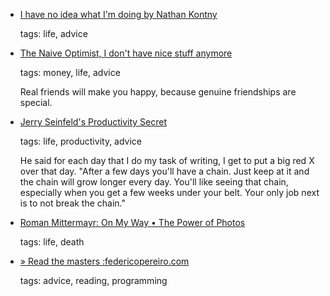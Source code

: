 #+BEGIN_COMMENT
.. link:
.. description:
.. tags: bookmarks
.. date: 2012/07/15 23:59:59
.. title: Bookmarks [2012/07/15]
.. slug: bookmarks-2012-07-15
.. category: bookmarks
#+END_COMMENT


- [[http://ninjasandrobots.com/you-need-some-experience][I have no idea what I'm doing by Nathan Kontny]]

  tags: life, advice
  



- [[http://ryanleecarson.tumblr.com/post/21707432562/i-dont-have-nice-stuff-anymore][The Naive Optimist, I don't have nice stuff anymore]]

  tags: money, life, advice
  
    Real friends will make you happy, because genuine friendships are special.



- [[http://lifehacker.com/281626/jerry-seinfelds-productivity-secret][Jerry Seinfeld's Productivity Secret]]

  tags: life, productivity, advice
  
    He said for each day that I do my task of writing, I get to put a big red X over that day. "After a few days you'll have a chain. Just keep at it and the chain will grow longer every day. You'll like seeing that chain, especially when you get a few weeks under your belt. Your only job next is to not break the chain."



- [[http://mittermayr.tumblr.com/post/26699540226/the-power-of-photos][Roman Mittermayr: On My Way • The Power of Photos]]

  tags: life, death
  



- [[http://www.federicopereiro.com/masters/][» Read the masters :federicopereiro.com]]

  tags: advice, reading, programming
  


